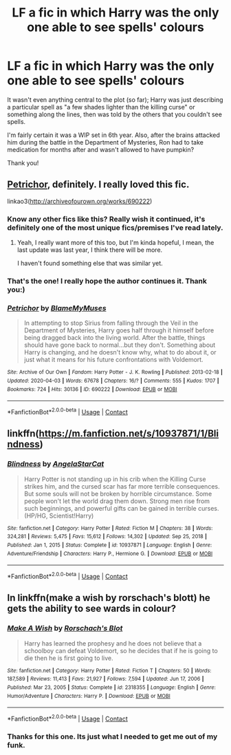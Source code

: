 #+TITLE: LF a fic in which Harry was the only one able to see spells' colours

* LF a fic in which Harry was the only one able to see spells' colours
:PROPERTIES:
:Author: mine811
:Score: 42
:DateUnix: 1610667031.0
:DateShort: 2021-Jan-15
:FlairText: What's That Fic?
:END:
It wasn't even anything central to the plot (so far); Harry was just describing a particular spell as "a few shades lighter than the killing curse" or something along the lines, then was told by the others that you couldn't see spells.

I'm fairly certain it was a WIP set in 6th year. Also, after the brains attacked him during the battle in the Department of Mysteries, Ron had to take medication for months after and wasn't allowed to have pumpkin?

Thank you!


** [[http://archiveofourown.org/works/690222][Petrichor]], definitely. I really loved this fic.

linkao3([[http://archiveofourown.org/works/690222]])
:PROPERTIES:
:Author: deixa_carol_mesmo
:Score: 4
:DateUnix: 1610676923.0
:DateShort: 2021-Jan-15
:END:

*** Know any other fics like this? Really wish it continued, it's definitely one of the most unique fics/premises I've read lately.
:PROPERTIES:
:Author: SwordOfRome11
:Score: 3
:DateUnix: 1610686806.0
:DateShort: 2021-Jan-15
:END:

**** Yeah, I really want more of this too, but I'm kinda hopeful, I mean, the last update was last year, I think there will be more.

I haven't found something else that was similar yet.
:PROPERTIES:
:Author: deixa_carol_mesmo
:Score: 2
:DateUnix: 1610689753.0
:DateShort: 2021-Jan-15
:END:


*** That's the one! I really hope the author continues it. Thank you:)
:PROPERTIES:
:Author: mine811
:Score: 2
:DateUnix: 1610700348.0
:DateShort: 2021-Jan-15
:END:


*** [[https://archiveofourown.org/works/690222][*/Petrichor/*]] by [[https://www.archiveofourown.org/users/BlameMyMuses/pseuds/BlameMyMuses][/BlameMyMuses/]]

#+begin_quote
  In attempting to stop Sirius from falling through the Veil in the Department of Mysteries, Harry goes half through it himself before being dragged back into the living world. After the battle, things should have gone back to normal...but they don't. Something about Harry is changing, and he doesn't know why, what to do about it, or just what it means for his future confrontations with Voldemort.
#+end_quote

^{/Site/:} ^{Archive} ^{of} ^{Our} ^{Own} ^{*|*} ^{/Fandom/:} ^{Harry} ^{Potter} ^{-} ^{J.} ^{K.} ^{Rowling} ^{*|*} ^{/Published/:} ^{2013-02-18} ^{*|*} ^{/Updated/:} ^{2020-04-03} ^{*|*} ^{/Words/:} ^{67678} ^{*|*} ^{/Chapters/:} ^{16/?} ^{*|*} ^{/Comments/:} ^{555} ^{*|*} ^{/Kudos/:} ^{1707} ^{*|*} ^{/Bookmarks/:} ^{724} ^{*|*} ^{/Hits/:} ^{30136} ^{*|*} ^{/ID/:} ^{690222} ^{*|*} ^{/Download/:} ^{[[https://archiveofourown.org/downloads/690222/Petrichor.epub?updated_at=1610157961][EPUB]]} ^{or} ^{[[https://archiveofourown.org/downloads/690222/Petrichor.mobi?updated_at=1610157961][MOBI]]}

--------------

*FanfictionBot*^{2.0.0-beta} | [[https://github.com/FanfictionBot/reddit-ffn-bot/wiki/Usage][Usage]] | [[https://www.reddit.com/message/compose?to=tusing][Contact]]
:PROPERTIES:
:Author: FanfictionBot
:Score: 1
:DateUnix: 1610676942.0
:DateShort: 2021-Jan-15
:END:


** linkffn([[https://m.fanfiction.net/s/10937871/1/Blindness]])
:PROPERTIES:
:Author: 6-Point-Star
:Score: 3
:DateUnix: 1610720958.0
:DateShort: 2021-Jan-15
:END:

*** [[https://www.fanfiction.net/s/10937871/1/][*/Blindness/*]] by [[https://www.fanfiction.net/u/717542/AngelaStarCat][/AngelaStarCat/]]

#+begin_quote
  Harry Potter is not standing up in his crib when the Killing Curse strikes him, and the cursed scar has far more terrible consequences. But some souls will not be broken by horrible circumstance. Some people won't let the world drag them down. Strong men rise from such beginnings, and powerful gifts can be gained in terrible curses. (HP/HG, Scientist!Harry)
#+end_quote

^{/Site/:} ^{fanfiction.net} ^{*|*} ^{/Category/:} ^{Harry} ^{Potter} ^{*|*} ^{/Rated/:} ^{Fiction} ^{M} ^{*|*} ^{/Chapters/:} ^{38} ^{*|*} ^{/Words/:} ^{324,281} ^{*|*} ^{/Reviews/:} ^{5,475} ^{*|*} ^{/Favs/:} ^{15,612} ^{*|*} ^{/Follows/:} ^{14,302} ^{*|*} ^{/Updated/:} ^{Sep} ^{25,} ^{2018} ^{*|*} ^{/Published/:} ^{Jan} ^{1,} ^{2015} ^{*|*} ^{/Status/:} ^{Complete} ^{*|*} ^{/id/:} ^{10937871} ^{*|*} ^{/Language/:} ^{English} ^{*|*} ^{/Genre/:} ^{Adventure/Friendship} ^{*|*} ^{/Characters/:} ^{Harry} ^{P.,} ^{Hermione} ^{G.} ^{*|*} ^{/Download/:} ^{[[http://www.ff2ebook.com/old/ffn-bot/index.php?id=10937871&source=ff&filetype=epub][EPUB]]} ^{or} ^{[[http://www.ff2ebook.com/old/ffn-bot/index.php?id=10937871&source=ff&filetype=mobi][MOBI]]}

--------------

*FanfictionBot*^{2.0.0-beta} | [[https://github.com/FanfictionBot/reddit-ffn-bot/wiki/Usage][Usage]] | [[https://www.reddit.com/message/compose?to=tusing][Contact]]
:PROPERTIES:
:Author: FanfictionBot
:Score: 1
:DateUnix: 1610721130.0
:DateShort: 2021-Jan-15
:END:


** In linkffn(make a wish by rorschach's blott) he gets the ability to see wards in colour?
:PROPERTIES:
:Author: LiriStorm
:Score: 2
:DateUnix: 1610693030.0
:DateShort: 2021-Jan-15
:END:

*** [[https://www.fanfiction.net/s/2318355/1/][*/Make A Wish/*]] by [[https://www.fanfiction.net/u/686093/Rorschach-s-Blot][/Rorschach's Blot/]]

#+begin_quote
  Harry has learned the prophesy and he does not believe that a schoolboy can defeat Voldemort, so he decides that if he is going to die then he is first going to live.
#+end_quote

^{/Site/:} ^{fanfiction.net} ^{*|*} ^{/Category/:} ^{Harry} ^{Potter} ^{*|*} ^{/Rated/:} ^{Fiction} ^{T} ^{*|*} ^{/Chapters/:} ^{50} ^{*|*} ^{/Words/:} ^{187,589} ^{*|*} ^{/Reviews/:} ^{11,413} ^{*|*} ^{/Favs/:} ^{21,927} ^{*|*} ^{/Follows/:} ^{7,594} ^{*|*} ^{/Updated/:} ^{Jun} ^{17,} ^{2006} ^{*|*} ^{/Published/:} ^{Mar} ^{23,} ^{2005} ^{*|*} ^{/Status/:} ^{Complete} ^{*|*} ^{/id/:} ^{2318355} ^{*|*} ^{/Language/:} ^{English} ^{*|*} ^{/Genre/:} ^{Humor/Adventure} ^{*|*} ^{/Characters/:} ^{Harry} ^{P.} ^{*|*} ^{/Download/:} ^{[[http://www.ff2ebook.com/old/ffn-bot/index.php?id=2318355&source=ff&filetype=epub][EPUB]]} ^{or} ^{[[http://www.ff2ebook.com/old/ffn-bot/index.php?id=2318355&source=ff&filetype=mobi][MOBI]]}

--------------

*FanfictionBot*^{2.0.0-beta} | [[https://github.com/FanfictionBot/reddit-ffn-bot/wiki/Usage][Usage]] | [[https://www.reddit.com/message/compose?to=tusing][Contact]]
:PROPERTIES:
:Author: FanfictionBot
:Score: 2
:DateUnix: 1610693055.0
:DateShort: 2021-Jan-15
:END:


*** Thanks for this one. Its just what I needed to get me out of my funk.
:PROPERTIES:
:Author: yashasangel
:Score: 2
:DateUnix: 1610728397.0
:DateShort: 2021-Jan-15
:END:
